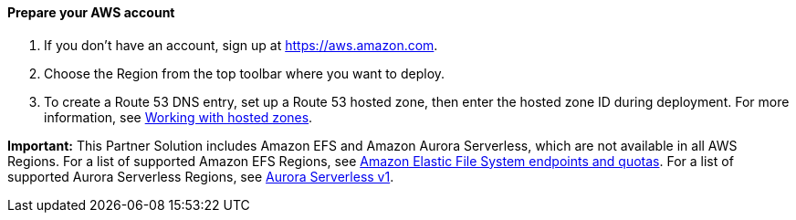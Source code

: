 // If no preparation is required, remove all content from here

==== Prepare your AWS account

1. If you don't have an account, sign up at https://aws.amazon.com.
2. Choose the Region from the top toolbar where you want to deploy.
3. To create a Route 53 DNS entry, set up a Route 53 hosted zone, then enter the hosted zone ID during deployment. For more information, see https://docs.aws.amazon.com/Route53/latest/DeveloperGuide/hosted-zones-working-with.html[Working with hosted zones].

*Important:* This Partner Solution includes Amazon EFS and Amazon Aurora Serverless, which are not available in all AWS Regions. For a list of supported Amazon EFS Regions, see https://docs.aws.amazon.com/general/latest/gr/elasticfilesystem.html[Amazon Elastic File System endpoints and quotas^]. For a list of supported Aurora Serverless Regions, see https://docs.aws.amazon.com/AmazonRDS/latest/AuroraUserGuide/Concepts.AuroraFeaturesRegionsDBEngines.grids.html#Concepts.Aurora_Fea_Regions_DB-eng.Feature.Serverless[Aurora Serverless v1^].
